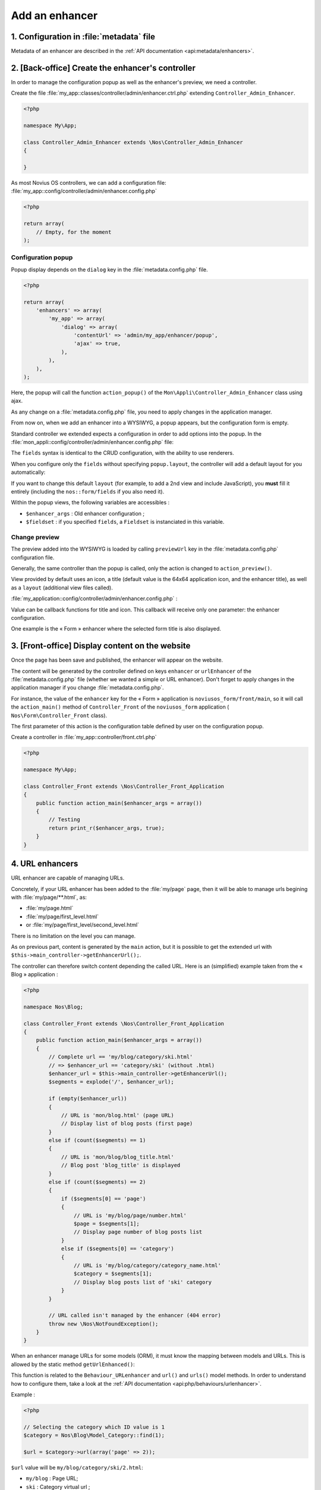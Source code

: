 Add an enhancer
###############



1. Configuration in :file:`metadata` file
=========================================

Metadata of an enhancer are described in the :ref:`API documentation <api:metadata/enhancers>`.


2. [Back-office] Create the enhancer's controller
=================================================

In order to manage the configuration popup as well as the enhancer's preview, we need a controller.

Create the file :file:`my_app::classes/controller/admin/enhancer.ctrl.php` extending ``Controller_Admin_Enhancer``.

.. code-block:: php

    <?php

    namespace My\App;

    class Controller_Admin_Enhancer extends \Nos\Controller_Admin_Enhancer
    {

    }

As most Novius OS controllers, we can add a configuration file:
:file:`my_app::config/controller/admin/enhancer.config.php`

.. code-block:: php

    <?php

    return array(
        // Empty, for the moment
    );

Configuration popup
-------------------

Popup display depends on the ``dialog`` key in the :file:`metadata.config.php` file.

.. code-block:: php

    <?php

    return array(
        'enhancers' => array(
            'my_app' => array(
                'dialog' => array(
                    'contentUrl' => 'admin/my_app/enhancer/popup',
                    'ajax' => true,
                ),
            ),
        ),
    );

Here, the popup will call the function ``action_popup()`` of the ``Mon\Appli\Controller_Admin_Enhancer`` class using ajax.

As any change on a :file:`metadata.config.php` file, you need to apply changes in the application manager.

From now on, when we add an enhancer into a WYSIWYG, a popup appears, but the configuration form is empty.

Standard controller we extended expects a configuration in order to add options into the popup.
In the :file:`mon_appli::config/controller/admin/enhancer.config.php` file:

.. code-block:: php
   :emphasize-lines: 4-13

        <?php

        return array(
            // Popup configuration options
            'fields' => array(
                'item_per_page' => array(
                    'label' => __('Item per page:'),
                    'form' => array(
                        'type' => 'text',
                        'value' => 10, // This is only the default
                    ),
                ),
            ),
        );


The ``fields`` syntax is identical to the CRUD configuration, with the ability to use renderers.

When you configure only the ``fields`` without specifying ``popup.layout``, the controller will add a default layout
for you automatically:

.. code-block:: php
   :emphasize-lines: 4-16

    <?php

    return array(
        // Automatically generated by the controller when it finds a 'fields' configuration
        'popup' => array(
            'layout' => array(
                'fields' => array(
                    'view' => 'nos::form/fields',
                    'params' => array(
                        'fields' => array(/* List of all the specified 'fields' */),
                        'begin' => ' ',
                        'end' => ' ',
                    ),
                ),
            ),
        ),
    );

If you want to change this default ``layout`` (for example, to add a 2nd view and include JavaScript), you **must**
fill it entirely (including the ``nos::form/fields`` if you also need it).

Within the popup views, the following variables are accessibles :

- ``$enhancer_args`` : Old enhancer configuration ;
- ``$fieldset`` : if you specified ``fields``, a ``Fieldset`` is instanciated in this variable.

.. _app_create/enhancer/preview:

Change preview
--------------

.. image:: images/metadata_enhancer.png
	:alt: « Form » enhancer
	:align: center

The preview added into the WYSIWYG is loaded by calling ``previewUrl`` key in the :file:`metadata.config.php` configuration file.

Generally, the same controller than the popup is called, only the action is changed to ``action_preview()``.

View provided by default uses an icon, a title (default value is the 64x64 application icon, and the enhancer title), as
well as a ``layout`` (additional view files called).

:file:`my_application::config/controller/admin/enhancer.config.php` :

.. code-block:: php
   :emphasize-lines: 8-18

    <?php

    return array(
        // Popup configuration
        'fields' => array(
            // Already dealt with in previous part
        ),
        // Preview configuration
        'preview' => array(
            // (optional) view to be used in order to render (default value is written beneath):
            //'view' => 'nos::admin/enhancer/preview',
            // (optional) additional view files (included par la view au-dessus)
            //'layout' => array(),
            'params' => array(
                // (optional) default value is enhancer title
                'title' => "Mon super enhancer",
                // 'icon' (optional) default value is application 64x64 icon
            ),
        ),
    );

Value can be callback functions for title and icon. This callback will receive only one parameter: the enhancer configuration.

One example is the « Form » enhancer where the selected form title is also displayed.

.. _app_create/enhancer/front:

3. [Front-office] Display content on the website
================================================

Once the page has been save and published, the enhancer will appear on the website.

The content will be generated by the controller defined on keys ``enhancer`` or ``urlEnhancer`` of the
:file:`metadata.config.php` file (whether we wanted a simple or URL enhancer). Don't forget to apply changes in the
application manager if you change :file:`metadata.config.php`.

For instance, the value of the ``enhancer`` key for the « Form » application is ``noviusos_form/front/main``, so it will
call the ``action_main()`` method of ``Controller_Front`` of the ``noviusos_form`` application (
``Nos\Form\Controller_Front`` class).

The first parameter of this action is the configuration table defined by user on the configuration popup.

Create a controller in :file:`my_app::controller/front.ctrl.php`

.. code-block:: php

    <?php

    namespace My\App;

    class Controller_Front extends \Nos\Controller_Front_Application
    {
        public function action_main($enhancer_args = array())
        {
            // Testing
            return print_r($enhancer_args, true);
        }
    }


.. _app_create/enhancer/url:

4. URL enhancers
================

URL enhancer are capable of managing URLs.

Concretely, if your URL enhancer has been added to the :file:`my/page` page, then it will be able to manage urls
begining with :file:`my/page/**.html`, as:

- :file:`my/page.html`
- :file:`my/page/first_level.html`
- or :file:`my/page/first_level/second_level.html`

There is no limitation on the level you can manage.

As on previous part, content is generated by the ``main`` action, but it is possible to get the extended url with
``$this->main_controller->getEnhancerUrl();``.

The controller can therefore switch content depending the called URL. Here is an (simplified) example taken from the
« Blog » application :

.. code-block:: php

    <?php

    namespace Nos\Blog;

    class Controller_Front extends \Nos\Controller_Front_Application
    {
        public function action_main($enhancer_args = array())
        {
            // Complete url == 'my/blog/category/ski.html'
            // => $enhancer_url == 'category/ski' (without .html)
            $enhancer_url = $this->main_controller->getEnhancerUrl();
            $segments = explode('/', $enhancer_url);

            if (empty($enhancer_url))
            {
                // URL is 'mon/blog.html' (page URL)
                // Display list of blog posts (first page)
            }
            else if (count($segments) == 1)
            {
                // URL is 'mon/blog/blog_title.html'
                // Blog post 'blog_title' is displayed
            }
            else if (count($segments) == 2)
            {
                if ($segments[0] == 'page')
                {
                    // URL is 'my/blog/page/number.html'
                    $page = $segments[1];
                    // Display page number of blog posts list
                }
                else if ($segments[0] == 'category')
                {
                    // URL is 'my/blog/category/category_name.html'
                    $category = $segments[1];
                    // Display blog posts list of 'ski' category
                }
            }

            // URL called isn't managed by the enhancer (404 error)
            throw new \Nos\NotFoundException();
        }
    }


.. _app_create/enhancers:

When an enhancer manage URLs for some models (ORM), it must know the mapping between models and URLs. This is allowed by
the static method ``getUrlEnhanced()``:

.. code-block:: php
    :emphasize-lines: 7-29

    <?php

    namespace Nos\Blog;

    class Controller_Front extends \Nos\Controller_Front_Application
    {
        public static function getUrlEnhanced($params = array())
        {
            $item = \Arr::get($params, 'item', false);
            if ($item) {
                $model = get_class($item);
                $page = isset($params['page']) ? $params['page'] : 1;

                switch ($model)
                {
                    // Blog post URL
                    case 'Nos\Blog\Model_Post' :
                        return urlencode($item->virtual_name()).'.html';
                        break;

                    // Category URL
                    case 'Nos\Blog\Model_Category' :
                        return 'category/'.urlencode($item->virtual_name()).($page > 1 ? '/'.$page : '').'.html';
                        break;
                }
            }

            return false;
        }
    }

This function is related to the ``Behaviour_URLenhancer`` and ``url()`` and ``urls()`` model methods. In order to
understand how to configure them, take a look at the :ref:`API documentation <api:php/behaviours/urlenhancer>`.


Example :

.. code-block:: php

    <?php

    // Selecting the category which ID value is 1
    $category = Nos\Blog\Model_Category::find(1);

    $url = $category->url(array('page' => 2));

``$url`` value will be ``my/blog/category/ski/2.html``:

- ``my/blog`` : Page URL;
- ``ski`` : Category virtual url ;
- ``2`` : Page number.




